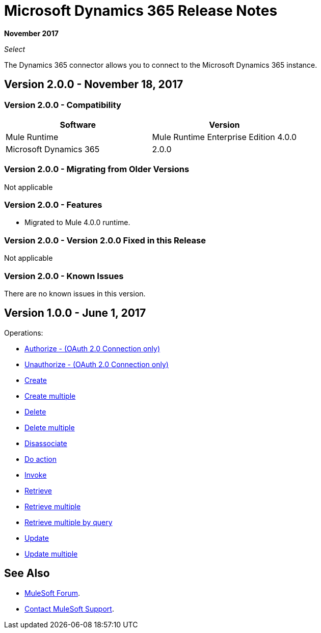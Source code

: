 = Microsoft Dynamics 365 Release Notes
:keywords: microsoft, dynamics, 365, crm, release notes

*November 2017*

_Select_

The Dynamics 365 connector allows you to connect to the Microsoft Dynamics 365 instance.

== Version 2.0.0 - November 18, 2017

=== Version 2.0.0 - Compatibility

[%header,cols="50a,50a"]
|===
|Software |Version
|Mule Runtime | Mule Runtime Enterprise Edition 4.0.0
|Microsoft Dynamics 365 | 2.0.0
|===

=== Version 2.0.0 - Migrating from Older Versions

Not applicable

=== Version 2.0.0 - Features

* Migrated to Mule 4.0.0 runtime.

=== Version 2.0.0 - Version 2.0.0  Fixed in this Release

Not applicable

=== Version 2.0.0 - Known Issues

There are no known issues in this version.

== Version 1.0.0 - June 1, 2017

Operations:

* link:/mule-user-guide/v/3.9/microsoft-dynamics-365-connector#authop[Authorize - (OAuth 2.0 Connection only)]
* link:/mule-user-guide/v/3.9/microsoft-dynamics-365-connector#unauthop[Unauthorize - (OAuth 2.0 Connection only)]
* link:/mule-user-guide/v/3.9/microsoft-dynamics-365-connector#createop[Create]
* link:/mule-user-guide/v/3.9/microsoft-dynamics-365-connector#createmultop[Create multiple]
* link:/mule-user-guide/v/3.9/microsoft-dynamics-365-connector#delop[Delete]
* link:/mule-user-guide/v/3.9/microsoft-dynamics-365-connector#delmultop[Delete multiple]
* link:/mule-user-guide/v/3.9/microsoft-dynamics-365-connector#disop[Disassociate]
* link:/mule-user-guide/v/3.9/microsoft-dynamics-365-connector#doactop[Do action]
* link:/mule-user-guide/v/3.9/microsoft-dynamics-365-connector#invop[Invoke]
* link:/mule-user-guide/v/3.9/microsoft-dynamics-365-connector#retop[Retrieve]
* link:/mule-user-guide/v/3.9/microsoft-dynamics-365-connector#retmultop[Retrieve multiple]
* link:/mule-user-guide/v/3.9/microsoft-dynamics-365-connector#retmultqop[Retrieve multiple by query]
* link:/mule-user-guide/v/3.9/microsoft-dynamics-365-connector#upop[Update]
* link:/mule-user-guide/v/3.9/microsoft-dynamics-365-connector#upmultop[Update multiple]

== See Also

* https://forums.mulesoft.com[MuleSoft Forum].
* https://support.mulesoft.com[Contact MuleSoft Support].
